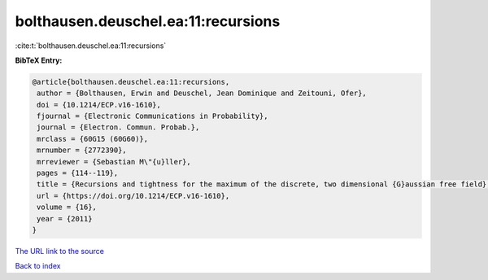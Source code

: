 bolthausen.deuschel.ea:11:recursions
====================================

:cite:t:`bolthausen.deuschel.ea:11:recursions`

**BibTeX Entry:**

.. code-block:: bibtex

   @article{bolthausen.deuschel.ea:11:recursions,
    author = {Bolthausen, Erwin and Deuschel, Jean Dominique and Zeitouni, Ofer},
    doi = {10.1214/ECP.v16-1610},
    fjournal = {Electronic Communications in Probability},
    journal = {Electron. Commun. Probab.},
    mrclass = {60G15 (60G60)},
    mrnumber = {2772390},
    mrreviewer = {Sebastian M\"{u}ller},
    pages = {114--119},
    title = {Recursions and tightness for the maximum of the discrete, two dimensional {G}aussian free field},
    url = {https://doi.org/10.1214/ECP.v16-1610},
    volume = {16},
    year = {2011}
   }
`The URL link to the source <ttps://doi.org/10.1214/ECP.v16-1610}>`_


`Back to index <../By-Cite-Keys.html>`_

